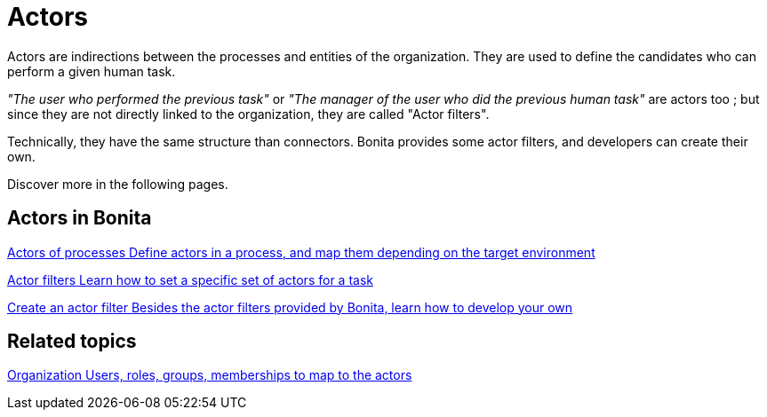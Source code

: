 = Actors
:page-aliases: ROOT:actors-index.adoc
:description: Actors are indirections between the processes and entities of the organization. They are used to define the candidates who can perform a given human task.

{description}

_"The user who performed the previous task"_ or _"The manager of the user who did the previous human task"_ are actors too ; but since they are not directly linked to the organization, they are called "Actor filters". +

Technically, they have the same structure than connectors. Bonita provides some actor filters, and developers can create their own. +

Discover more in the following pages.

[.card-section]
== Actors in Bonita

[.card.card-index]
--
xref:ROOT:actors.adoc[[.card-title]#Actors of processes# [.card-body.card-content-overflow]#pass:q[Define actors in a process, and map them depending on the target environment]#]
--

[.card.card-index]
--
xref:actor-filtering.adoc[[.card-title]#Actor filters# [.card-body.card-content-overflow]#pass:q[Learn how to set a specific set of actors for a task]#]
--

[.card.card-index]
--
xref:ROOT:actor-filter-archetype.adoc[[.card-title]#Create an actor filter# [.card-body.card-content-overflow]#pass:q[Besides the actor filters provided by Bonita, learn how to develop your own]#]
--

[.card-section]
== Related topics

[.card.card-index]
--
xref:identity:organization-overview.adoc[[.card-title]#Organization# [.card-body.card-content-overflow]#pass:q[Users, roles, groups, memberships to map to the actors]#]
--
